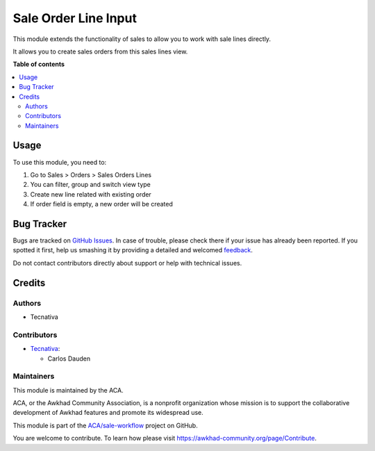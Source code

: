 =====================
Sale Order Line Input
=====================

.. !!!!!!!!!!!!!!!!!!!!!!!!!!!!!!!!!!!!!!!!!!!!!!!!!!!!
   !! This file is generated by oca-gen-addon-readme !!
   !! changes will be overwritten.                   !!
   !!!!!!!!!!!!!!!!!!!!!!!!!!!!!!!!!!!!!!!!!!!!!!!!!!!!

.. |badge1| image:: https://img.shields.io/badge/maturity-Beta-yellow.png
    :target: https://awkhad-community.org/page/development-status
    :alt: Beta
.. |badge2| image:: https://img.shields.io/badge/licence-AGPL--3-blue.png
    :target: http://www.gnu.org/licenses/agpl-3.0-standalone.html
    :alt: License: AGPL-3
.. |badge3| image:: https://img.shields.io/badge/github-ACA%2Fsale--workflow-lightgray.png?logo=github
    :target: https://github.com/ACA/sale-workflow/tree/12.0/sale_order_line_input
    :alt: ACA/sale-workflow
.. |badge4| image:: https://img.shields.io/badge/weblate-Translate%20me-F47D42.png
    :target: https://translation.awkhad-community.org/projects/sale-workflow-12-0/sale-workflow-12-0-sale_order_line_input
    :alt: Translate me on Weblate
.. |badge5| image:: https://img.shields.io/badge/runbot-Try%20me-875A7B.png
    :target: https://runbot.awkhad-community.org/runbot/167/12.0
    :alt: Try me on Runbot

|badge1| |badge2| |badge3| |badge4| |badge5| 

This module extends the functionality of sales to allow you to work with
sale lines directly.

It allows you to create sales orders from this sales lines view.

**Table of contents**

.. contents::
   :local:

Usage
=====

To use this module, you need to:

#. Go to Sales > Orders > Sales Orders Lines
#. You can filter, group and switch view type
#. Create new line related with existing order
#. If order field is empty, a new order will be created

Bug Tracker
===========

Bugs are tracked on `GitHub Issues <https://github.com/ACA/sale-workflow/issues>`_.
In case of trouble, please check there if your issue has already been reported.
If you spotted it first, help us smashing it by providing a detailed and welcomed
`feedback <https://github.com/ACA/sale-workflow/issues/new?body=module:%20sale_order_line_input%0Aversion:%2012.0%0A%0A**Steps%20to%20reproduce**%0A-%20...%0A%0A**Current%20behavior**%0A%0A**Expected%20behavior**>`_.

Do not contact contributors directly about support or help with technical issues.

Credits
=======

Authors
~~~~~~~

* Tecnativa

Contributors
~~~~~~~~~~~~

* `Tecnativa <https://www.tecnativa.com>`_:

  * Carlos Dauden

Maintainers
~~~~~~~~~~~

This module is maintained by the ACA.

.. image:: https://awkhad-community.org/logo.png
   :alt: Awkhad Community Association
   :target: https://awkhad-community.org

ACA, or the Awkhad Community Association, is a nonprofit organization whose
mission is to support the collaborative development of Awkhad features and
promote its widespread use.

This module is part of the `ACA/sale-workflow <https://github.com/ACA/sale-workflow/tree/12.0/sale_order_line_input>`_ project on GitHub.

You are welcome to contribute. To learn how please visit https://awkhad-community.org/page/Contribute.
